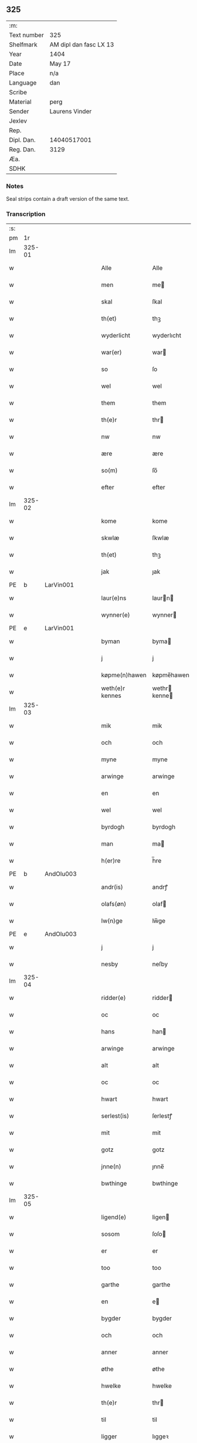 ** 325
| :m:         |                        |
| Text number | 325                    |
| Shelfmark   | AM dipl dan fasc LX 13 |
| Year        | 1404                   |
| Date        | May 17                 |
| Place       | n/a                    |
| Language    | dan                    |
| Scribe      |                        |
| Material    | perg                   |
| Sender      | Laurens Vinder         |
| Jexlev      |                        |
| Rep.        |                        |
| Dipl. Dan.  | 14040517001            |
| Reg. Dan.   | 3129                   |
| Æa.         |                        |
| SDHK        |                        |

*** Notes
Seal strips contain a draft version of the same text.

*** Transcription
| :s: |        |   |   |   |   |                 |               |   |   |   |   |     |   |   |   |               |
| pm  | 1r     |   |   |   |   |                 |               |   |   |   |   |     |   |   |   |               |
| lm  | 325-01 |   |   |   |   |                 |               |   |   |   |   |     |   |   |   |               |
| w   |        |   |   |   |   | Alle            | Alle          |   |   |   |   | dan |   |   |   |        325-01 |
| w   |        |   |   |   |   | men             | me           |   |   |   |   | dan |   |   |   |        325-01 |
| w   |        |   |   |   |   | skal            | ſkal          |   |   |   |   | dan |   |   |   |        325-01 |
| w   |        |   |   |   |   | th(et)          | thꝫ           |   |   |   |   | dan |   |   |   |        325-01 |
| w   |        |   |   |   |   | wyderlicht      | wyderlıcht    |   |   |   |   | dan |   |   |   |        325-01 |
| w   |        |   |   |   |   | war(er)         | war          |   |   |   |   | dan |   |   |   |        325-01 |
| w   |        |   |   |   |   | so              | ſo            |   |   |   |   | dan |   |   |   |        325-01 |
| w   |        |   |   |   |   | wel             | wel           |   |   |   |   | dan |   |   |   |        325-01 |
| w   |        |   |   |   |   | them            | them          |   |   |   |   | dan |   |   |   |        325-01 |
| w   |        |   |   |   |   | th(e)r          | thr          |   |   |   |   | dan |   |   |   |        325-01 |
| w   |        |   |   |   |   | nw              | nw            |   |   |   |   | dan |   |   |   |        325-01 |
| w   |        |   |   |   |   | ære             | ære           |   |   |   |   | dan |   |   |   |        325-01 |
| w   |        |   |   |   |   | so(m)           | ſo̅            |   |   |   |   | dan |   |   |   |        325-01 |
| w   |        |   |   |   |   | efter           | efter         |   |   |   |   | dan |   |   |   |        325-01 |
| lm  | 325-02 |   |   |   |   |                 |               |   |   |   |   |     |   |   |   |               |
| w   |        |   |   |   |   | kome            | kome          |   |   |   |   | dan |   |   |   |        325-02 |
| w   |        |   |   |   |   | skwlæ           | ſkwlæ         |   |   |   |   | dan |   |   |   |        325-02 |
| w   |        |   |   |   |   | th(et)          | thꝫ           |   |   |   |   | dan |   |   |   |        325-02 |
| w   |        |   |   |   |   | jak             | ȷak           |   |   |   |   | dan |   |   |   |        325-02 |
| PE  | b      | LarVin001   |   |   |   |                      |              |   |   |   |   |     |   |   |   |               |
| w   |        |   |   |   |   | laur(e)ns       | laurn       |   |   |   |   | dan |   |   |   |        325-02 |
| w   |        |   |   |   |   | wynner(e)       | wynner       |   |   |   |   | dan |   |   |   |        325-02 |
| PE  | e      | LarVin001   |   |   |   |                      |              |   |   |   |   |     |   |   |   |               |
| w   |        |   |   |   |   | byman           | byma         |   |   |   |   | dan |   |   |   |        325-02 |
| w   |        |   |   |   |   | j               | j             |   |   |   |   | dan |   |   |   |        325-02 |
| w   |        |   |   |   |   | køpme(n)hawen   | køpme̅hawen    |   |   |   |   | dan |   |   |   |        325-02 |
| w   |        |   |   |   |   | weth(e)r kennes | wethr kenne |   |   |   |   | dan |   |   |   |        325-02 |
| lm  | 325-03 |   |   |   |   |                 |               |   |   |   |   |     |   |   |   |               |
| w   |        |   |   |   |   | mik             | mik           |   |   |   |   | dan |   |   |   |        325-03 |
| w   |        |   |   |   |   | och             | och           |   |   |   |   | dan |   |   |   |        325-03 |
| w   |        |   |   |   |   | myne            | myne          |   |   |   |   | dan |   |   |   |        325-03 |
| w   |        |   |   |   |   | arwinge         | arwinge       |   |   |   |   | dan |   |   |   |        325-03 |
| w   |        |   |   |   |   | en              | en            |   |   |   |   | dan |   |   |   |        325-03 |
| w   |        |   |   |   |   | wel             | wel           |   |   |   |   | dan |   |   |   |        325-03 |
| w   |        |   |   |   |   | byrdogh         | byrdogh       |   |   |   |   | dan |   |   |   |        325-03 |
| w   |        |   |   |   |   | man             | ma           |   |   |   |   | dan |   |   |   |        325-03 |
| w   |        |   |   |   |   | h(er)re         | h̅re           |   |   |   |   | dan |   |   |   |        325-03 |
| PE  | b      | AndOlu003   |   |   |   |                      |              |   |   |   |   |     |   |   |   |               |
| w   |        |   |   |   |   | andr(is)        | andrꝭ         |   |   |   |   | dan |   |   |   |        325-03 |
| w   |        |   |   |   |   | olafs(øn)       | olaf         |   |   |   |   | dan |   |   |   |        325-03 |
| w   |        |   |   |   |   | lw(n)ge         | lw̅ge          |   |   |   |   | dan |   |   |   |        325-03 |
| PE  | e      | AndOlu003   |   |   |   |                      |              |   |   |   |   |     |   |   |   |               |
| w   |        |   |   |   |   | j               | j             |   |   |   |   | dan |   |   |   |        325-03 |
| w   |        |   |   |   |   | nesby           | neſby         |   |   |   |   | dan |   |   |   |        325-03 |
| lm  | 325-04 |   |   |   |   |                 |               |   |   |   |   |     |   |   |   |               |
| w   |        |   |   |   |   | ridder(e)       | ridder       |   |   |   |   | dan |   |   |   |        325-04 |
| w   |        |   |   |   |   | oc              | oc            |   |   |   |   | dan |   |   |   |        325-04 |
| w   |        |   |   |   |   | hans            | han          |   |   |   |   | dan |   |   |   |        325-04 |
| w   |        |   |   |   |   | arwinge         | arwinge       |   |   |   |   | dan |   |   |   |        325-04 |
| w   |        |   |   |   |   | alt             | alt           |   |   |   |   | dan |   |   |   |        325-04 |
| w   |        |   |   |   |   | oc              | oc            |   |   |   |   | dan |   |   |   |        325-04 |
| w   |        |   |   |   |   | hwart           | hwart         |   |   |   |   | dan |   |   |   |        325-04 |
| w   |        |   |   |   |   | serlest(is)     | ſerlestꝭ      |   |   |   |   | dan |   |   |   |        325-04 |
| w   |        |   |   |   |   | mit             | mit           |   |   |   |   | dan |   |   |   |        325-04 |
| w   |        |   |   |   |   | gotz            | gotz          |   |   |   |   | dan |   |   |   |        325-04 |
| w   |        |   |   |   |   | jnne(n)         | ȷnne̅          |   |   |   |   | dan |   |   |   |        325-04 |
| w   |        |   |   |   |   | bwthinge        | bwthinge      |   |   |   |   | dan |   |   |   |        325-04 |
| lm  | 325-05 |   |   |   |   |                 |               |   |   |   |   |     |   |   |   |               |
| w   |        |   |   |   |   | ligend(e)       | ligen        |   |   |   |   | dan |   |   |   |        325-05 |
| w   |        |   |   |   |   | sosom           | ſoſo         |   |   |   |   | dan |   |   |   |        325-05 |
| w   |        |   |   |   |   | er              | er            |   |   |   |   | dan |   |   |   |        325-05 |
| w   |        |   |   |   |   | too             | too           |   |   |   |   | dan |   |   |   |        325-05 |
| w   |        |   |   |   |   | garthe          | garthe        |   |   |   |   | dan |   |   |   |        325-05 |
| w   |        |   |   |   |   | en              | e            |   |   |   |   | dan |   |   |   |        325-05 |
| w   |        |   |   |   |   | bygder          | bygder        |   |   |   |   | dan |   |   |   |        325-05 |
| w   |        |   |   |   |   | och             | och           |   |   |   |   | dan |   |   |   |        325-05 |
| w   |        |   |   |   |   | anner           | anner         |   |   |   |   | dan |   |   |   |        325-05 |
| w   |        |   |   |   |   | øthe            | øthe          |   |   |   |   | dan |   |   |   |        325-05 |
| w   |        |   |   |   |   | hwelke          | hwelke        |   |   |   |   | dan |   |   |   |        325-05 |
| w   |        |   |   |   |   | th(e)r          | thr          |   |   |   |   | dan |   |   |   |        325-05 |
| w   |        |   |   |   |   | til             | til           |   |   |   |   | dan |   |   |   |        325-05 |
| w   |        |   |   |   |   | ligger          | lıggeꝛ        |   |   |   |   | dan |   |   |   |        325-05 |
| lm  | 325-06 |   |   |   |   |                 |               |   |   |   |   |     |   |   |   |               |
| w   |        |   |   |   |   | fem             | fe           |   |   |   |   | dan |   |   |   |        325-06 |
| w   |        |   |   |   |   | fierthinge      | fierthinge    |   |   |   |   | dan |   |   |   |        325-06 |
| w   |        |   |   |   |   | jorthe          | ȷorthe        |   |   |   |   | dan |   |   |   |        325-06 |
| p   |        |   |   |   |   | /               | /             |   |   |   |   | dan |   |   |   |        325-06 |
| w   |        |   |   |   |   | hwelkit         | hwelkit       |   |   |   |   | dan |   |   |   |        325-06 |
| w   |        |   |   |   |   | gotz            | gotz          |   |   |   |   | dan |   |   |   |        325-06 |
| w   |        |   |   |   |   | jak             | ȷak           |   |   |   |   | dan |   |   |   |        325-06 |
| w   |        |   |   |   |   | lowleghe        | lowleghe      |   |   |   |   | dan |   |   |   |        325-06 |
| w   |        |   |   |   |   | fek             | fek           |   |   |   |   | dan |   |   |   |        325-06 |
| w   |        |   |   |   |   | m(et)           | mꝫ            |   |   |   |   | dan |   |   |   |        325-06 |
| w   |        |   |   |   |   | my(n)           | my̅            |   |   |   |   | dan |   |   |   |        325-06 |
| w   |        |   |   |   |   | kær(e)          | kær          |   |   |   |   | dan |   |   |   |        325-06 |
| w   |        |   |   |   |   | husfrw          | huſfrw        |   |   |   |   | dan |   |   |   |        325-06 |
| lm  | 325-07 |   |   |   |   |                 |               |   |   |   |   |     |   |   |   |               |
| PE  | b      |    |   |   |   |                      |              |   |   |   |   |     |   |   |   |               |
| w   |        |   |   |   |   | marg(re)te      | margͤte        |   |   |   |   | dan |   |   |   |        325-07 |
| PE  | e      |    |   |   |   |                      |              |   |   |   |   |     |   |   |   |               |
| p   |        |   |   |   |   | /               | /             |   |   |   |   | dan |   |   |   |        325-07 |
| w   |        |   |   |   |   | m(et)           | mꝫ            |   |   |   |   | dan |   |   |   |        325-07 |
| w   |        |   |   |   |   | all             | all           |   |   |   |   | dan |   |   |   |        325-07 |
| w   |        |   |   |   |   | oc              | oc            |   |   |   |   | dan |   |   |   |        325-07 |
| w   |        |   |   |   |   | hwar            | hwar          |   |   |   |   | dan |   |   |   |        325-07 |
| w   |        |   |   |   |   | serlest(is)     | ſerleſtꝭ      |   |   |   |   | dan |   |   |   |        325-07 |
| w   |        |   |   |   |   | thesse          | theſſe        |   |   |   |   | dan |   |   |   |        325-07 |
| w   |        |   |   |   |   | for(nefnde)     | foꝛͩͤ           |   |   |   |   | dan |   |   |   |        325-07 |
| w   |        |   |   |   |   | gozes           | goze         |   |   |   |   | dan |   |   |   |        325-07 |
| w   |        |   |   |   |   | til liggelse    | til liggelſe  |   |   |   |   | dan |   |   |   |        325-07 |
| w   |        |   |   |   |   | engte           | engte         |   |   |   |   | dan |   |   |   |        325-07 |
| w   |        |   |   |   |   | wnden taghit    | wnde taghit  |   |   |   |   | dan |   |   |   |        325-07 |
| lm  | 325-08 |   |   |   |   |                 |               |   |   |   |   |     |   |   |   |               |
| w   |        |   |   |   |   | e               | e             |   |   |   |   | dan |   |   |   |        325-08 |
| w   |        |   |   |   |   | hwat            | hwat          |   |   |   |   | dan |   |   |   |        325-08 |
| w   |        |   |   |   |   | th(et)          | thꝫ           |   |   |   |   | dan |   |   |   |        325-08 |
| w   |        |   |   |   |   | kan             | ka           |   |   |   |   | dan |   |   |   |        325-08 |
| w   |        |   |   |   |   | nefnes          | nefne        |   |   |   |   | dan |   |   |   |        325-08 |
| w   |        |   |   |   |   | jnnen           | ȷnne         |   |   |   |   | dan |   |   |   |        325-08 |
| w   |        |   |   |   |   | atten           | atte         |   |   |   |   | dan |   |   |   |        325-08 |
| w   |        |   |   |   |   | samfelde        | ſamfelde      |   |   |   |   | dan |   |   |   |        325-08 |
| w   |        |   |   |   |   | aar             | aar           |   |   |   |   | dan |   |   |   |        325-08 |
| w   |        |   |   |   |   | nw              | nw            |   |   |   |   | dan |   |   |   |        325-08 |
| w   |        |   |   |   |   | nest            | neſt          |   |   |   |   | dan |   |   |   |        325-08 |
| w   |        |   |   |   |   | efte            | efte          |   |   |   |   | dan |   |   |   |        325-08 |
| w   |        |   |   |   |   | kome(n)de       | kome̅de        |   |   |   |   | dan |   |   |   |        325-08 |
| w   |        |   |   |   |   | at              | at            |   |   |   |   | dan |   |   |   |        325-08 |
| w   |        |   |   |   |   | hawe            | hawe          |   |   |   |   | dan |   |   |   |        325-08 |
| lm  | 325-09 |   |   |   |   |                 |               |   |   |   |   |     |   |   |   |               |
| w   |        |   |   |   |   | wnt             | wnt           |   |   |   |   | dan |   |   |   |        325-09 |
| w   |        |   |   |   |   | oc              | oc            |   |   |   |   | dan |   |   |   |        325-09 |
| w   |        |   |   |   |   | ladit           | ladit         |   |   |   |   | dan |   |   |   |        325-09 |
| w   |        |   |   |   |   | m(et)           | mꝫ            |   |   |   |   | dan |   |   |   |        325-09 |
| w   |        |   |   |   |   | swa dane        | swa dane      |   |   |   |   | dan |   |   |   |        325-09 |
| w   |        |   |   |   |   | wilkor          | wilkoꝛ        |   |   |   |   | dan |   |   |   |        325-09 |
| w   |        |   |   |   |   | at              | at            |   |   |   |   | dan |   |   |   |        325-09 |
| w   |        |   |   |   |   | then            | the          |   |   |   |   | dan |   |   |   |        325-09 |
| w   |        |   |   |   |   | for(nefnde)     | foꝛͩͤ           |   |   |   |   | dan |   |   |   |        325-09 |
| w   |        |   |   |   |   | her             | her           |   |   |   |   | dan |   |   |   |        325-09 |
| PE  | b      | AndOlu003   |   |   |   |                      |              |   |   |   |   |     |   |   |   |               |
| w   |        |   |   |   |   | andr(is)        | andrꝭ         |   |   |   |   | dan |   |   |   |        325-09 |
| w   |        |   |   |   |   | olafs(øn)       | olaf         |   |   |   |   | dan |   |   |   |        325-09 |
| PE  | e      | AndOlu003   |   |   |   |                      |              |   |   |   |   |     |   |   |   |               |
| w   |        |   |   |   |   | ell(e)r         | ellr         |   |   |   |   | dan |   |   |   |        325-09 |
| w   |        |   |   |   |   | hans            | hans          |   |   |   |   | dan |   |   |   |        325-09 |
| w   |        |   |   |   |   | ar-¦winge       | ar-¦winge     |   |   |   |   | dan |   |   |   | 325-09—325-10 |
| w   |        |   |   |   |   | frucht          | frucht        |   |   |   |   | dan |   |   |   |        325-10 |
| w   |        |   |   |   |   | oc              | oc            |   |   |   |   | dan |   |   |   |        325-10 |
| w   |        |   |   |   |   | all             | all           |   |   |   |   | dan |   |   |   |        325-10 |
| w   |        |   |   |   |   | afgrøthe        | afgrøthe      |   |   |   |   | dan |   |   |   |        325-10 |
| w   |        |   |   |   |   | aff             | aff           |   |   |   |   | dan |   |   |   |        325-10 |
| w   |        |   |   |   |   | th(et)          | thꝫ           |   |   |   |   | dan |   |   |   |        325-10 |
| w   |        |   |   |   |   | for(nefnde)     | foꝛͩͤ           |   |   |   |   | dan |   |   |   |        325-10 |
| w   |        |   |   |   |   | gotz            | gotz          |   |   |   |   | dan |   |   |   |        325-10 |
| w   |        |   |   |   |   | jnnen           | ȷnne         |   |   |   |   | dan |   |   |   |        325-10 |
| w   |        |   |   |   |   | thesse          | theſſe        |   |   |   |   | dan |   |   |   |        325-10 |
| w   |        |   |   |   |   | for(nefnde)     | foꝛͩͤ           |   |   |   |   | dan |   |   |   |        325-10 |
| w   |        |   |   |   |   | aar             | aar           |   |   |   |   | dan |   |   |   |        325-10 |
| w   |        |   |   |   |   | arleghe         | arleghe       |   |   |   |   | dan |   |   |   |        325-10 |
| lm  | 325-11 |   |   |   |   |                 |               |   |   |   |   |     |   |   |   |               |
| w   |        |   |   |   |   | skwle           | ſkwle         |   |   |   |   | dan |   |   |   |        325-11 |
| w   |        |   |   |   |   | vp bær(e)       | vp bær       |   |   |   |   | dan |   |   |   |        325-11 |
| w   |        |   |   |   |   | och             | och           |   |   |   |   | dan |   |   |   |        325-11 |
| w   |        |   |   |   |   | wornethe        | woꝛnethe      |   |   |   |   | dan |   |   |   |        325-11 |
| w   |        |   |   |   |   | af              | af            |   |   |   |   | dan |   |   |   |        325-11 |
| w   |        |   |   |   |   | at              | at            |   |   |   |   | dan |   |   |   |        325-11 |
| w   |        |   |   |   |   | sette           | ſette         |   |   |   |   | dan |   |   |   |        325-11 |
| w   |        |   |   |   |   | oc              | oc            |   |   |   |   | dan |   |   |   |        325-11 |
| w   |        |   |   |   |   | jnnen           | ȷnne         |   |   |   |   | dan |   |   |   |        325-11 |
| w   |        |   |   |   |   | at              | at            |   |   |   |   | dan |   |   |   |        325-11 |
| w   |        |   |   |   |   | sette           | ſette         |   |   |   |   | dan |   |   |   |        325-11 |
| w   |        |   |   |   |   | fwl             | fwl           |   |   |   |   | dan |   |   |   |        325-11 |
| w   |        |   |   |   |   | macht           | macht         |   |   |   |   | dan |   |   |   |        325-11 |
| w   |        |   |   |   |   | hawe            | hawe          |   |   |   |   | dan |   |   |   |        325-11 |
| w   |        |   |   |   |   | skal            | ſkal          |   |   |   |   | dan |   |   |   |        325-11 |
| lm  | 325-12 |   |   |   |   |                 |               |   |   |   |   |     |   |   |   |               |
| w   |        |   |   |   |   | oc              | oc            |   |   |   |   | dan |   |   |   |        325-12 |
| w   |        |   |   |   |   | alt             | alt           |   |   |   |   | dan |   |   |   |        325-12 |
| w   |        |   |   |   |   | eft(er)         | eft          |   |   |   |   | dan |   |   |   |        325-12 |
| w   |        |   |   |   |   | syn             | ſy           |   |   |   |   | dan |   |   |   |        325-12 |
| w   |        |   |   |   |   | welia           | welia         |   |   |   |   | dan |   |   |   |        325-12 |
| w   |        |   |   |   |   | oc              | oc            |   |   |   |   | dan |   |   |   |        325-12 |
| w   |        |   |   |   |   | nytte           | nytte         |   |   |   |   | dan |   |   |   |        325-12 |
| w   |        |   |   |   |   | at              | at            |   |   |   |   | dan |   |   |   |        325-12 |
| w   |        |   |   |   |   | skykke          | ſkykke        |   |   |   |   | dan |   |   |   |        325-12 |
| w   |        |   |   |   |   | Jt(em)          | Jtꝭ           |   |   |   |   | lat |   |   |   |        325-12 |
| w   |        |   |   |   |   | nar             | nar           |   |   |   |   | dan |   |   |   |        325-12 |
| w   |        |   |   |   |   | thesse          | theſſe        |   |   |   |   | dan |   |   |   |        325-12 |
| w   |        |   |   |   |   | for(nefnde)     | foꝛͩͤ           |   |   |   |   | dan |   |   |   |        325-12 |
| w   |        |   |   |   |   | atten           | atte         |   |   |   |   | dan |   |   |   |        325-12 |
| w   |        |   |   |   |   | aar             | aar           |   |   |   |   | dan |   |   |   |        325-12 |
| w   |        |   |   |   |   | er(e)           | er           |   |   |   |   | dan |   |   |   |        325-12 |
| w   |        |   |   |   |   | fram            | fra          |   |   |   |   | dan |   |   |   |        325-12 |
| lm  | 325-13 |   |   |   |   |                 |               |   |   |   |   |     |   |   |   |               |
| w   |        |   |   |   |   | gangne          | gangne        |   |   |   |   | dan |   |   |   |        325-13 |
| w   |        |   |   |   |   | tha             | tha           |   |   |   |   | dan |   |   |   |        325-13 |
| w   |        |   |   |   |   | skal            | skal          |   |   |   |   | dan |   |   |   |        325-13 |
| w   |        |   |   |   |   | th(et)te        | thꝫte         |   |   |   |   | dan |   |   |   |        325-13 |
| w   |        |   |   |   |   | forsawthe       | forſawthe     |   |   |   |   | dan |   |   |   |        325-13 |
| w   |        |   |   |   |   | gotz            | gotz          |   |   |   |   | dan |   |   |   |        325-13 |
| w   |        |   |   |   |   | m(et)           | mꝫ            |   |   |   |   | dan |   |   |   |        325-13 |
| w   |        |   |   |   |   | all             | all           |   |   |   |   | dan |   |   |   |        325-13 |
| w   |        |   |   |   |   | sin             | si           |   |   |   |   | dan |   |   |   |        325-13 |
| w   |        |   |   |   |   | til høring      | til høring    |   |   |   |   | dan |   |   |   |        325-13 |
| w   |        |   |   |   |   | friit           | friit         |   |   |   |   | dan |   |   |   |        325-13 |
| w   |        |   |   |   |   | oc              | oc            |   |   |   |   | dan |   |   |   |        325-13 |
| w   |        |   |   |   |   | vbeworit        | vbeworit      |   |   |   |   | dan |   |   |   |        325-13 |
| lm  | 325-14 |   |   |   |   |                 |               |   |   |   |   |     |   |   |   |               |
| w   |        |   |   |   |   | j               | ȷ             |   |   |   |   | dan |   |   |   |        325-14 |
| w   |        |   |   |   |   | geen            | gee          |   |   |   |   | dan |   |   |   |        325-14 |
| w   |        |   |   |   |   | kome            | kome          |   |   |   |   | dan |   |   |   |        325-14 |
| w   |        |   |   |   |   | til             | til           |   |   |   |   | dan |   |   |   |        325-14 |
| w   |        |   |   |   |   | mik             | mik           |   |   |   |   | dan |   |   |   |        325-14 |
| w   |        |   |   |   |   | ell(e)r         | ellr         |   |   |   |   | dan |   |   |   |        325-14 |
| w   |        |   |   |   |   | til             | til           |   |   |   |   | dan |   |   |   |        325-14 |
| w   |        |   |   |   |   | myne            | myne          |   |   |   |   | dan |   |   |   |        325-14 |
| w   |        |   |   |   |   | arwinge         | arwinge       |   |   |   |   | dan |   |   |   |        325-14 |
| w   |        |   |   |   |   | for             | for           |   |   |   |   | dan |   |   |   |        325-14 |
| w   |        |   |   |   |   | nogher          | nogher        |   |   |   |   | dan |   |   |   |        325-14 |
| w   |        |   |   |   |   | mans            | man          |   |   |   |   | dan |   |   |   |        325-14 |
| w   |        |   |   |   |   | til tale        | til tale      |   |   |   |   | dan |   |   |   |        325-14 |
| w   |        |   |   |   |   | Jt(em)          | Jtꝭ           |   |   |   |   | lat |   |   |   |        325-14 |
| lm  | 325-15 |   |   |   |   |                 |               |   |   |   |   |     |   |   |   |               |
| w   |        |   |   |   |   | til bind(e)r    | til bindr    |   |   |   |   | dan |   |   |   |        325-15 |
| w   |        |   |   |   |   | jak             | ȷak           |   |   |   |   | dan |   |   |   |        325-15 |
| w   |        |   |   |   |   | mik             | mik           |   |   |   |   | dan |   |   |   |        325-15 |
| w   |        |   |   |   |   | oc              | oc            |   |   |   |   | dan |   |   |   |        325-15 |
| w   |        |   |   |   |   | myne            | myne          |   |   |   |   | dan |   |   |   |        325-15 |
| w   |        |   |   |   |   | arwinge         | arwinge       |   |   |   |   | dan |   |   |   |        325-15 |
| w   |        |   |   |   |   | then            | the          |   |   |   |   | dan |   |   |   |        325-15 |
| w   |        |   |   |   |   | for(nefnde)     | foꝛͩͤ           |   |   |   |   | dan |   |   |   |        325-15 |
| w   |        |   |   |   |   | her             | her           |   |   |   |   | dan |   |   |   |        325-15 |
| PE  | b      | AndOlu003   |   |   |   |                      |              |   |   |   |   |     |   |   |   |               |
| w   |        |   |   |   |   | andr(is)        | andrꝭ         |   |   |   |   | dan |   |   |   |        325-15 |
| w   |        |   |   |   |   | olafs(øn)       | olaf         |   |   |   |   | dan |   |   |   |        325-15 |
| PE  | e      | AndOlu003   |   |   |   |                      |              |   |   |   |   |     |   |   |   |               |
| w   |        |   |   |   |   | oc              | oc            |   |   |   |   | dan |   |   |   |        325-15 |
| w   |        |   |   |   |   | hans            | han          |   |   |   |   | dan |   |   |   |        325-15 |
| lm  | 325-16 |   |   |   |   |                 |               |   |   |   |   |     |   |   |   |               |
| w   |        |   |   |   |   | arwinge         | arwinge       |   |   |   |   | dan |   |   |   |        325-16 |
| w   |        |   |   |   |   | th(et)          | thꝫ           |   |   |   |   | dan |   |   |   |        325-16 |
| w   |        |   |   |   |   | for(nefnde)     | foꝛͩͤ           |   |   |   |   | dan |   |   |   |        325-16 |
| w   |        |   |   |   |   | gotz            | gotz          |   |   |   |   | dan |   |   |   |        325-16 |
| w   |        |   |   |   |   | jnnen           | ȷnnen         |   |   |   |   | dan |   |   |   |        325-16 |
| w   |        |   |   |   |   | the             | the           |   |   |   |   | dan |   |   |   |        325-16 |
| w   |        |   |   |   |   | for(nefnde)     | foꝛͩͤ           |   |   |   |   | dan |   |   |   |        325-16 |
| w   |        |   |   |   |   | atten           | atte         |   |   |   |   | dan |   |   |   |        325-16 |
| w   |        |   |   |   |   | aar             | aar           |   |   |   |   | dan |   |   |   |        325-16 |
| w   |        |   |   |   |   | m(et)           | mꝫ            |   |   |   |   | dan |   |   |   |        325-16 |
| w   |        |   |   |   |   | all             | all           |   |   |   |   | dan |   |   |   |        325-16 |
| w   |        |   |   |   |   | sin             | ſi           |   |   |   |   | dan |   |   |   |        325-16 |
| w   |        |   |   |   |   | til ligelse     | til ligelſe   |   |   |   |   | dan |   |   |   |        325-16 |
| w   |        |   |   |   |   | engte           | engte         |   |   |   |   | dan |   |   |   |        325-16 |
| lm  | 325-17 |   |   |   |   |                 |               |   |   |   |   |     |   |   |   |               |
| w   |        |   |   |   |   | wnden taghit    | wnden taghit  |   |   |   |   | dan |   |   |   |        325-17 |
| w   |        |   |   |   |   | at              | at            |   |   |   |   | dan |   |   |   |        325-17 |
| w   |        |   |   |   |   | fry             | fry           |   |   |   |   | dan |   |   |   |        325-17 |
| w   |        |   |   |   |   | oc              | oc            |   |   |   |   | dan |   |   |   |        325-17 |
| w   |        |   |   |   |   | hemle           | hemle         |   |   |   |   | dan |   |   |   |        325-17 |
| w   |        |   |   |   |   | oc              | oc            |   |   |   |   | dan |   |   |   |        325-17 |
| w   |        |   |   |   |   | eft(er)         | eft          |   |   |   |   | dan |   |   |   |        325-17 |
| w   |        |   |   |   |   | landz           | landz         |   |   |   |   | dan |   |   |   |        325-17 |
| w   |        |   |   |   |   | low             | low           |   |   |   |   | dan |   |   |   |        325-17 |
| w   |        |   |   |   |   | at              | at            |   |   |   |   | dan |   |   |   |        325-17 |
| w   |        |   |   |   |   | frelse          | frelſe        |   |   |   |   | dan |   |   |   |        325-17 |
| w   |        |   |   |   |   | aff             | aff           |   |   |   |   | dan |   |   |   |        325-17 |
| w   |        |   |   |   |   | alle            | alle          |   |   |   |   | dan |   |   |   |        325-17 |
| w   |        |   |   |   |   | me(n)ne         | me̅ne          |   |   |   |   | dan |   |   |   |        325-17 |
| w   |        |   |   |   |   | til¦tale        | til¦tale      |   |   |   |   | dan |   |   |   | 325-17-325-18 |
| w   |        |   |   |   |   | Jn              | Jn            |   |   |   |   | lat |   |   |   |        325-18 |
| w   |        |   |   |   |   | Cui(us)         | Cui          |   |   |   |   | lat |   |   |   |        325-18 |
| w   |        |   |   |   |   | r(e)i           | rí           |   |   |   |   | lat |   |   |   |        325-18 |
| w   |        |   |   |   |   | testi(m)o(niu)m | teſtı̅om       |   |   |   |   | lat |   |   |   |        325-18 |
| w   |        |   |   |   |   | sigillum        | sigillu      |   |   |   |   | lat |   |   |   |        325-18 |
| w   |        |   |   |   |   | meum            | meu          |   |   |   |   | lat |   |   |   |        325-18 |
| w   |        |   |   |   |   | vna             | vna           |   |   |   |   | lat |   |   |   |        325-18 |
| w   |        |   |   |   |   | cu(m)           | cu̅            |   |   |   |   | lat |   |   |   |        325-18 |
| w   |        |   |   |   |   | sigill(is)      | sigill̅        |   |   |   |   | lat |   |   |   |        325-18 |
| w   |        |   |   |   |   | viror(um)       | viroꝝ         |   |   |   |   | lat |   |   |   |        325-18 |
| w   |        |   |   |   |   | disc(re)tor(um) | diſcͤtoꝝ       |   |   |   |   | lat |   |   |   |        325-18 |
| w   |        |   |   |   |   | v(idelicet)     | vꝫ            |   |   |   |   | lat |   |   |   |        325-18 |
| w   |        |   |   |   |   | d(omi)nj        | dn̅ȷ           |   |   |   |   | lat |   |   |   |        325-18 |
| lm  | 325-19 |   |   |   |   |                 |               |   |   |   |   |     |   |   |   |               |
| PE  | b      | PedLun001  |   |   |   |                 |               |   |   |   |   |     |   |   |   |               |
| w   |        |   |   |   |   | pet(ri)         | pet          |   |   |   |   | lat |   |   |   |        325-19 |
| w   |        |   |   |   |   | lwnge           | lwnge         |   |   |   |   | dan |   |   |   |        325-19 |
| PE  | e      | PedLun001  |   |   |   |                 |               |   |   |   |   |     |   |   |   |               |
| w   |        |   |   |   |   | canonici        | canonici      |   |   |   |   | lat |   |   |   |        325-19 |
| PL  | b      |   |   |   |   |                 |               |   |   |   |   |     |   |   |   |               |
| w   |        |   |   |   |   | hafnis          | hafnis        |   |   |   |   | lat |   |   |   |        325-19 |
| PL  | e      |   |   |   |   |                 |               |   |   |   |   |     |   |   |   |               |
| PE  | b      | JenSky002  |   |   |   |                 |               |   |   |   |   |     |   |   |   |               |
| w   |        |   |   |   |   | Ioh(ann)is      | Ioh̅is         |   |   |   |   | lat |   |   |   |        325-19 |
| w   |        |   |   |   |   | skitte          | ſkitte        |   |   |   |   | dan |   |   |   |        325-19 |
| PE  | e      | JenSky002  |   |   |   |                 |               |   |   |   |   |     |   |   |   |               |
| w   |        |   |   |   |   | de              | de            |   |   |   |   | lat |   |   |   |        325-19 |
| PL  | b      |   |   |   |   |                 |               |   |   |   |   |     |   |   |   |               |
| w   |        |   |   |   |   | sandby          | ſandby        |   |   |   |   | dan |   |   |   |        325-19 |
| PL  | e      |   |   |   |   |                 |               |   |   |   |   |     |   |   |   |               |
| w   |        |   |   |   |   | armig(er)i      | armigi       |   |   |   |   | lat |   |   |   |        325-19 |
| PE  | b      | JenJak004  |   |   |   |                 |               |   |   |   |   |     |   |   |   |               |
| w   |        |   |   |   |   | Joh(ann)is      | Joh̅ıs         |   |   |   |   | lat |   |   |   |        325-19 |
| w   |        |   |   |   |   | Jacobi          | Jacobi        |   |   |   |   | lat |   |   |   |        325-19 |
| PE  | e      | JenJak004  |   |   |   |                 |               |   |   |   |   |     |   |   |   |               |
| PE  | b      | HenBer001  |   |   |   |                 |               |   |   |   |   |     |   |   |   |               |
| w   |        |   |   |   |   | henrici         | henrici       |   |   |   |   | lat |   |   |   |        325-19 |
| lm  | 325-20 |   |   |   |   |                 |               |   |   |   |   |     |   |   |   |               |
| w   |        |   |   |   |   | van             | van           |   |   |   |   | dan |   |   |   |        325-20 |
| w   |        |   |   |   |   | berghen         | berghen       |   |   |   |   | dan |   |   |   |        325-20 |
| PE  | e      | HenBer001  |   |   |   |                 |               |   |   |   |   |     |   |   |   |               |
| PE  | b      | MogNie002  |   |   |   |                 |               |   |   |   |   |     |   |   |   |               |
| w   |        |   |   |   |   | magnj           | magnj         |   |   |   |   | lat |   |   |   |        325-20 |
| w   |        |   |   |   |   | niels(øn)       | niel         |   |   |   |   | dan |   |   |   |        325-20 |
| PE  | e      | MogNie002  |   |   |   |                 |               |   |   |   |   |     |   |   |   |               |
| PE  | b      | JakJen001  |   |   |   |                 |               |   |   |   |   |     |   |   |   |               |
| w   |        |   |   |   |   | Jacobi          | Jacobi        |   |   |   |   | lat |   |   |   |        325-20 |
| w   |        |   |   |   |   | Jenss(øn)       | Jenſ         |   |   |   |   | dan |   |   |   |        325-20 |
| PE  | e      | JakJen001  |   |   |   |                 |               |   |   |   |   |     |   |   |   |               |
| w   |        |   |   |   |   | co(n)consulum   | co̅conſulu    |   |   |   |   | lat |   |   |   |        325-20 |
| PL  | b      |   |   |   |   |                 |               |   |   |   |   |     |   |   |   |               |
| w   |        |   |   |   |   | hafnen(sium)    | hafn̅e        |   |   |   |   | lat |   |   |   |        325-20 |
| PL  | e      |   |   |   |   |                 |               |   |   |   |   |     |   |   |   |               |
| w   |        |   |   |   |   | (et)            |              |   |   |   |   | lat |   |   |   |        325-20 |
| PE  | b      | JenJen004  |   |   |   |                 |               |   |   |   |   |     |   |   |   |               |
| w   |        |   |   |   |   | Joh(ann)is      | Joh̅is         |   |   |   |   | lat |   |   |   |        325-20 |
| w   |        |   |   |   |   | Jenss(øn)       | Jenſ         |   |   |   |   | dan |   |   |   |        325-20 |
| w   |        |   |   |   |   | d(ic)ti         | d̅tı           |   |   |   |   | lat |   |   |   |        325-20 |
| lm  | 325-21 |   |   |   |   |                 |               |   |   |   |   |     |   |   |   |               |
| w   |        |   |   |   |   | wlf             | wlf           |   |   |   |   | dan |   |   |   |        325-21 |
| PE  | e      | JenJen004  |   |   |   |                 |               |   |   |   |   |     |   |   |   |               |
| w   |        |   |   |   |   | pre(sen)tib(us) | pre̅tıbꝫ       |   |   |   |   | lat |   |   |   |        325-21 |
| w   |        |   |   |   |   | est             | eſt           |   |   |   |   | lat |   |   |   |        325-21 |
| w   |        |   |   |   |   | !appenssum¡     | !aenſſu¡    |   |   |   |   | lat |   |   |   |        325-21 |
| w   |        |   |   |   |   | Datum           | Datu         |   |   |   |   | lat |   |   |   |        325-21 |
| w   |        |   |   |   |   | Anno            | Anno          |   |   |   |   | lat |   |   |   |        325-21 |
| w   |        |   |   |   |   | d(omi)nj        | dn̅ȷ           |   |   |   |   | lat |   |   |   |        325-21 |
| n   |        |   |   |   |   | m°              | °            |   |   |   |   | lat |   |   |   |        325-21 |
| n   |        |   |   |   |   | cd°             | cd°           |   |   |   |   | lat |   |   |   |        325-21 |
| w   |        |   |   |   |   | quarto          | quarto        |   |   |   |   | lat |   |   |   |        325-21 |
| w   |        |   |   |   |   | vigilia         | vigilia       |   |   |   |   | lat |   |   |   |        325-21 |
| w   |        |   |   |   |   | pentecost(es)   | pentecoſtꝭ    |   |   |   |   | lat |   |   |   |        325-21 |
| :e: |        |   |   |   |   |                 |               |   |   |   |   |     |   |   |   |               |

